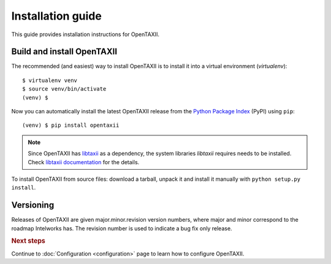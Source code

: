 ==================
Installation guide
==================

.. highlight:: sh

This guide provides installation instructions for OpenTAXII.


Build and install OpenTAXII
===========================

The recommended (and easiest) way to install OpenTAXII is to install it into a
virtual environment (*virtualenv*)::

   $ virtualenv venv
   $ source venv/bin/activate
   (venv) $

Now you can automatically install the latest OpenTAXII release from the `Python
Package Index <http://pypi.python.org/>`_ (PyPI) using ``pip``::

   (venv) $ pip install opentaxii

.. note::
    Since OpenTAXII has `libtaxii <https://github.com/TAXIIProject/libtaxii>`_ as a dependency, the system libraries
    `libtaxii` requires needs to be installed. Check
    `libtaxii documentation <http://libtaxii.readthedocs.org/en/latest/installation.html#dependencies>`_ for the details.

To install OpenTAXII from source files: download a tarball, unpack it and install it manually with ``python setup.py install``.


Versioning
==========

Releases of OpenTAXII are given major.minor.revision version numbers, where major and minor correspond to the roadmap Intelworks has. The revision number is used to indicate a bug fix only release.


.. rubric:: Next steps

Continue to :doc:`Configuration <configuration>` page to learn how to configure OpenTAXII.

.. vim: set spell spelllang=en:
